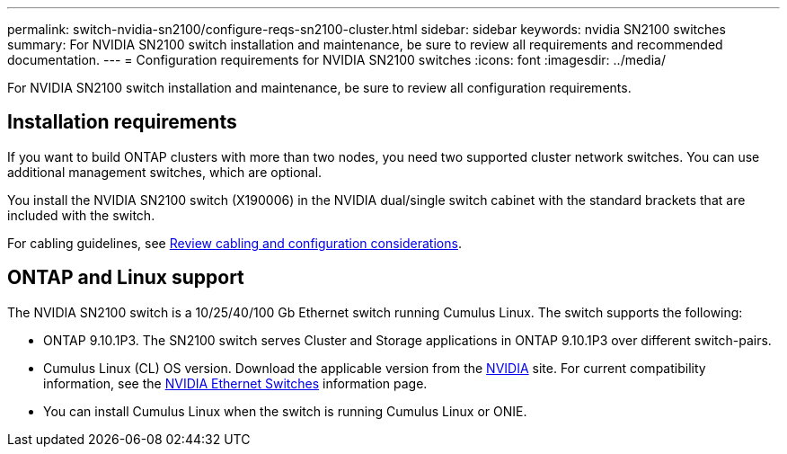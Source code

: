 ---
permalink: switch-nvidia-sn2100/configure-reqs-sn2100-cluster.html
sidebar: sidebar
keywords: nvidia SN2100 switches
summary: For NVIDIA SN2100 switch installation and maintenance, be sure to review all requirements and recommended documentation. 
---
= Configuration requirements for NVIDIA SN2100 switches
:icons: font
:imagesdir: ../media/

[.lead]
For NVIDIA SN2100 switch installation and maintenance, be sure to review all configuration requirements. 

== Installation requirements

If you want to build ONTAP clusters with more than two nodes, you need two supported cluster network switches. You can use additional management switches, which are optional.

You install the NVIDIA SN2100 switch (X190006) in the NVIDIA dual/single switch cabinet with the standard brackets that are included with the switch. 

For cabling guidelines, see link:cabling-considerations-sn2100-cluster.html[Review cabling and configuration considerations].

== ONTAP and Linux support

The NVIDIA SN2100 switch is a 10/25/40/100 Gb Ethernet switch running Cumulus Linux. The switch supports the following:

* ONTAP 9.10.1P3. The SN2100 switch serves Cluster and Storage applications in ONTAP 9.10.1P3 over different switch-pairs. 
//From ONTAP 9.10.1P3, you can use NVIDIA SN2100 switches to combine storage and cluster functionality into a shared switch configuration.

* Cumulus Linux (CL) OS version. Download the applicable version from the https://www.nvidia.com/en-us/networking/ethernet-switching/cumulus-linux/[NVIDIA] site. For current compatibility information, see the https://mysupport.netapp.com/site/info/nvidia-cluster-switch[NVIDIA Ethernet Switches^] information page.

* You can install Cumulus Linux when the switch is running Cumulus Linux or ONIE.
